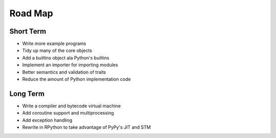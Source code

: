 Road Map
========


Short Term
----------

- Write more example programs
- Tidy up many of the core objects
- Add a builtins object ala Python's builtins
- Implement an importer for importing modules
- Better semantics and validation of traits
- Reduce the amount of Python implementation code


Long Term
---------

- Write a compiler and bytecode virtual machine
- Add coroutine support and multiprocessing
- Add exception handling
- Rewrite in RPython to take advantage of PyPy's JIT and STM
